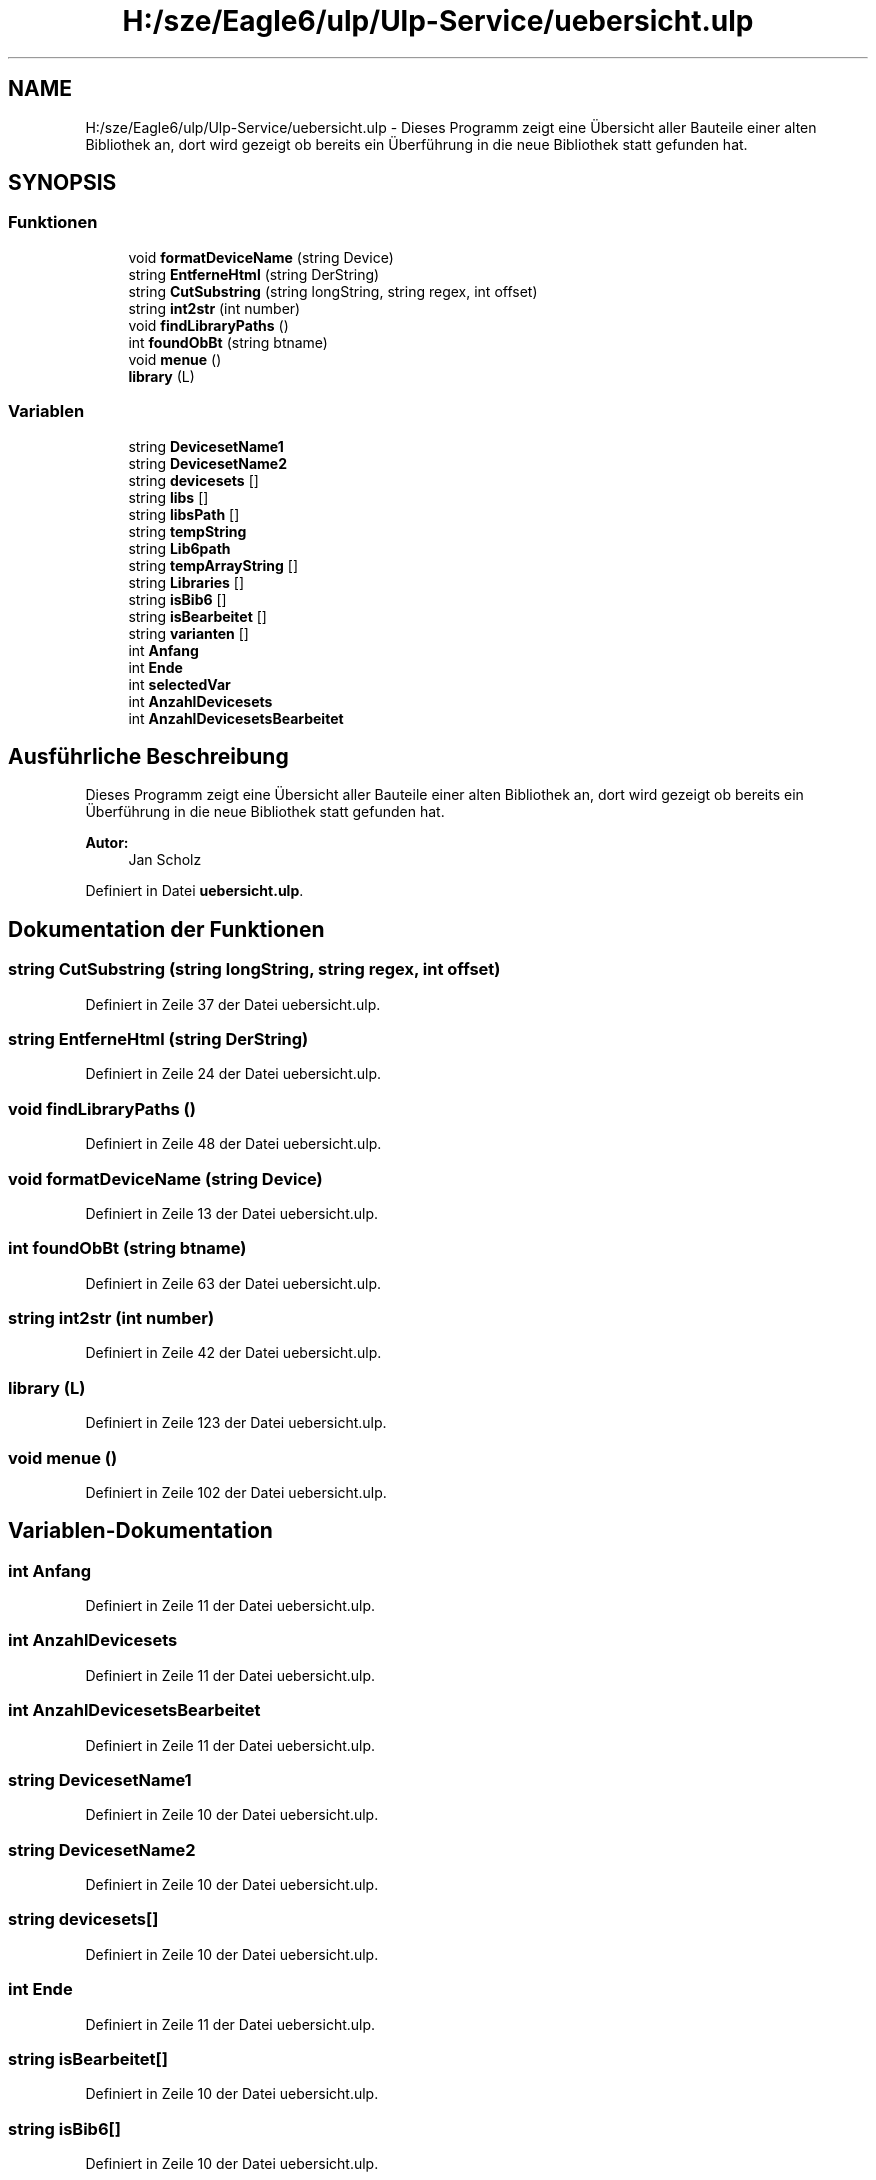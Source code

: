 .TH "H:/sze/Eagle6/ulp/Ulp-Service/uebersicht.ulp" 3 "Mit Jun 3 2015" "Desy Eagle Bauteil-Datenbank Service Programme" \" -*- nroff -*-
.ad l
.nh
.SH NAME
H:/sze/Eagle6/ulp/Ulp-Service/uebersicht.ulp \- Dieses Programm zeigt eine Übersicht aller Bauteile einer alten Bibliothek an, dort wird gezeigt ob bereits ein Überführung in die neue Bibliothek statt gefunden hat\&.  

.SH SYNOPSIS
.br
.PP
.SS "Funktionen"

.in +1c
.ti -1c
.RI "void \fBformatDeviceName\fP (string Device)"
.br
.ti -1c
.RI "string \fBEntferneHtml\fP (string DerString)"
.br
.ti -1c
.RI "string \fBCutSubstring\fP (string longString, string regex, int offset)"
.br
.ti -1c
.RI "string \fBint2str\fP (int number)"
.br
.ti -1c
.RI "void \fBfindLibraryPaths\fP ()"
.br
.ti -1c
.RI "int \fBfoundObBt\fP (string btname)"
.br
.ti -1c
.RI "void \fBmenue\fP ()"
.br
.ti -1c
.RI "\fBlibrary\fP (L)"
.br
.in -1c
.SS "Variablen"

.in +1c
.ti -1c
.RI "string \fBDevicesetName1\fP"
.br
.ti -1c
.RI "string \fBDevicesetName2\fP"
.br
.ti -1c
.RI "string \fBdevicesets\fP []"
.br
.ti -1c
.RI "string \fBlibs\fP []"
.br
.ti -1c
.RI "string \fBlibsPath\fP []"
.br
.ti -1c
.RI "string \fBtempString\fP"
.br
.ti -1c
.RI "string \fBLib6path\fP"
.br
.ti -1c
.RI "string \fBtempArrayString\fP []"
.br
.ti -1c
.RI "string \fBLibraries\fP []"
.br
.ti -1c
.RI "string \fBisBib6\fP []"
.br
.ti -1c
.RI "string \fBisBearbeitet\fP []"
.br
.ti -1c
.RI "string \fBvarianten\fP []"
.br
.ti -1c
.RI "int \fBAnfang\fP"
.br
.ti -1c
.RI "int \fBEnde\fP"
.br
.ti -1c
.RI "int \fBselectedVar\fP"
.br
.ti -1c
.RI "int \fBAnzahlDevicesets\fP"
.br
.ti -1c
.RI "int \fBAnzahlDevicesetsBearbeitet\fP"
.br
.in -1c
.SH "Ausführliche Beschreibung"
.PP 
Dieses Programm zeigt eine Übersicht aller Bauteile einer alten Bibliothek an, dort wird gezeigt ob bereits ein Überführung in die neue Bibliothek statt gefunden hat\&. 


.PP
\fBAutor:\fP
.RS 4
Jan Scholz 
.RE
.PP

.PP
Definiert in Datei \fBuebersicht\&.ulp\fP\&.
.SH "Dokumentation der Funktionen"
.PP 
.SS "string CutSubstring (string longString, string regex, int offset)"

.PP
Definiert in Zeile 37 der Datei uebersicht\&.ulp\&.
.SS "string EntferneHtml (string DerString)"

.PP
Definiert in Zeile 24 der Datei uebersicht\&.ulp\&.
.SS "void findLibraryPaths ()"

.PP
Definiert in Zeile 48 der Datei uebersicht\&.ulp\&.
.SS "void formatDeviceName (string Device)"

.PP
Definiert in Zeile 13 der Datei uebersicht\&.ulp\&.
.SS "int foundObBt (string btname)"

.PP
Definiert in Zeile 63 der Datei uebersicht\&.ulp\&.
.SS "string int2str (int number)"

.PP
Definiert in Zeile 42 der Datei uebersicht\&.ulp\&.
.SS "library (L)"

.PP
Definiert in Zeile 123 der Datei uebersicht\&.ulp\&.
.SS "void menue ()"

.PP
Definiert in Zeile 102 der Datei uebersicht\&.ulp\&.
.SH "Variablen-Dokumentation"
.PP 
.SS "int Anfang"

.PP
Definiert in Zeile 11 der Datei uebersicht\&.ulp\&.
.SS "int AnzahlDevicesets"

.PP
Definiert in Zeile 11 der Datei uebersicht\&.ulp\&.
.SS "int AnzahlDevicesetsBearbeitet"

.PP
Definiert in Zeile 11 der Datei uebersicht\&.ulp\&.
.SS "string DevicesetName1"

.PP
Definiert in Zeile 10 der Datei uebersicht\&.ulp\&.
.SS "string DevicesetName2"

.PP
Definiert in Zeile 10 der Datei uebersicht\&.ulp\&.
.SS "string devicesets[]"

.PP
Definiert in Zeile 10 der Datei uebersicht\&.ulp\&.
.SS "int Ende"

.PP
Definiert in Zeile 11 der Datei uebersicht\&.ulp\&.
.SS "string isBearbeitet[]"

.PP
Definiert in Zeile 10 der Datei uebersicht\&.ulp\&.
.SS "string isBib6[]"

.PP
Definiert in Zeile 10 der Datei uebersicht\&.ulp\&.
.SS "string Lib6path"

.PP
Definiert in Zeile 10 der Datei uebersicht\&.ulp\&.
.SS "string Libraries[]"

.PP
Definiert in Zeile 10 der Datei uebersicht\&.ulp\&.
.SS "string libs[]"

.PP
Definiert in Zeile 10 der Datei uebersicht\&.ulp\&.
.SS "string libsPath[]"

.PP
Definiert in Zeile 10 der Datei uebersicht\&.ulp\&.
.SS "int selectedVar"

.PP
Definiert in Zeile 11 der Datei uebersicht\&.ulp\&.
.SS "string tempArrayString[]"

.PP
Definiert in Zeile 10 der Datei uebersicht\&.ulp\&.
.SS "string tempString"

.PP
Definiert in Zeile 10 der Datei uebersicht\&.ulp\&.
.SS "string varianten[]"

.PP
Definiert in Zeile 10 der Datei uebersicht\&.ulp\&.
.SH "Autor"
.PP 
Automatisch erzeugt von Doxygen für Desy Eagle Bauteil-Datenbank Service Programme aus dem Quellcode\&.
